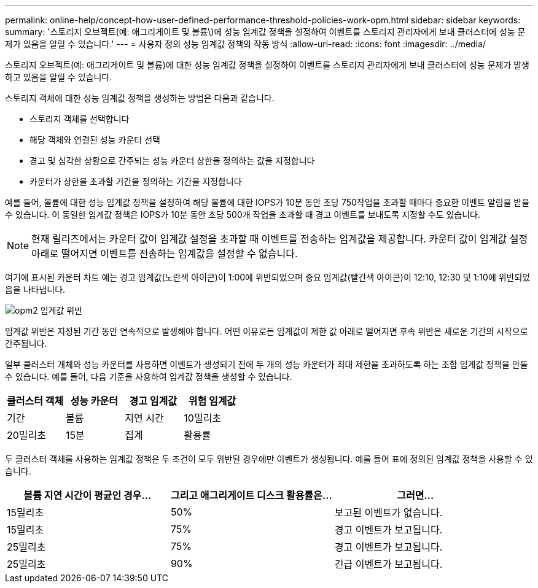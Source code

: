 ---
permalink: online-help/concept-how-user-defined-performance-threshold-policies-work-opm.html 
sidebar: sidebar 
keywords:  
summary: '스토리지 오브젝트(예: 애그리게이트 및 볼륨\)에 성능 임계값 정책을 설정하여 이벤트를 스토리지 관리자에게 보내 클러스터에 성능 문제가 있음을 알릴 수 있습니다.' 
---
= 사용자 정의 성능 임계값 정책의 작동 방식
:allow-uri-read: 
:icons: font
:imagesdir: ../media/


[role="lead"]
스토리지 오브젝트(예: 애그리게이트 및 볼륨)에 대한 성능 임계값 정책을 설정하여 이벤트를 스토리지 관리자에게 보내 클러스터에 성능 문제가 발생하고 있음을 알릴 수 있습니다.

스토리지 객체에 대한 성능 임계값 정책을 생성하는 방법은 다음과 같습니다.

* 스토리지 객체를 선택합니다
* 해당 객체와 연결된 성능 카운터 선택
* 경고 및 심각한 상황으로 간주되는 성능 카운터 상한을 정의하는 값을 지정합니다
* 카운터가 상한을 초과할 기간을 정의하는 기간을 지정합니다


예를 들어, 볼륨에 대한 성능 임계값 정책을 설정하여 해당 볼륨에 대한 IOPS가 10분 동안 초당 750작업을 초과할 때마다 중요한 이벤트 알림을 받을 수 있습니다. 이 동일한 임계값 정책은 IOPS가 10분 동안 초당 500개 작업을 초과할 때 경고 이벤트를 보내도록 지정할 수도 있습니다.

[NOTE]
====
현재 릴리즈에서는 카운터 값이 임계값 설정을 초과할 때 이벤트를 전송하는 임계값을 제공합니다. 카운터 값이 임계값 설정 아래로 떨어지면 이벤트를 전송하는 임계값을 설정할 수 없습니다.

====
여기에 표시된 카운터 차트 예는 경고 임계값(노란색 아이콘)이 1:00에 위반되었으며 중요 임계값(빨간색 아이콘)이 12:10, 12:30 및 1:10에 위반되었음을 나타냅니다.

image::../media/opm2-threshold-breach.gif[opm2 임계값 위반]

임계값 위반은 지정된 기간 동안 연속적으로 발생해야 합니다. 어떤 이유로든 임계값이 제한 값 아래로 떨어지면 후속 위반은 새로운 기간의 시작으로 간주됩니다.

일부 클러스터 개체와 성능 카운터를 사용하면 이벤트가 생성되기 전에 두 개의 성능 카운터가 최대 제한을 초과하도록 하는 조합 임계값 정책을 만들 수 있습니다. 예를 들어, 다음 기준을 사용하여 임계값 정책을 생성할 수 있습니다.

[cols="1a,1a,1a,1a"]
|===
| 클러스터 객체 | 성능 카운터 | 경고 임계값 | 위험 임계값 


 a| 
기간
 a| 
볼륨
 a| 
지연 시간
 a| 
10밀리초



 a| 
20밀리초
 a| 
15분
 a| 
집계
 a| 
활용률

|===
두 클러스터 객체를 사용하는 임계값 정책은 두 조건이 모두 위반된 경우에만 이벤트가 생성됩니다. 예를 들어 표에 정의된 임계값 정책을 사용할 수 있습니다.

[cols="1a,1a,1a"]
|===
| 볼륨 지연 시간이 평균인 경우... | 그리고 애그리게이트 디스크 활용률은... | 그러면... 


 a| 
15밀리초
 a| 
50%
 a| 
보고된 이벤트가 없습니다.



 a| 
15밀리초
 a| 
75%
 a| 
경고 이벤트가 보고됩니다.



 a| 
25밀리초
 a| 
75%
 a| 
경고 이벤트가 보고됩니다.



 a| 
25밀리초
 a| 
90%
 a| 
긴급 이벤트가 보고됩니다.

|===